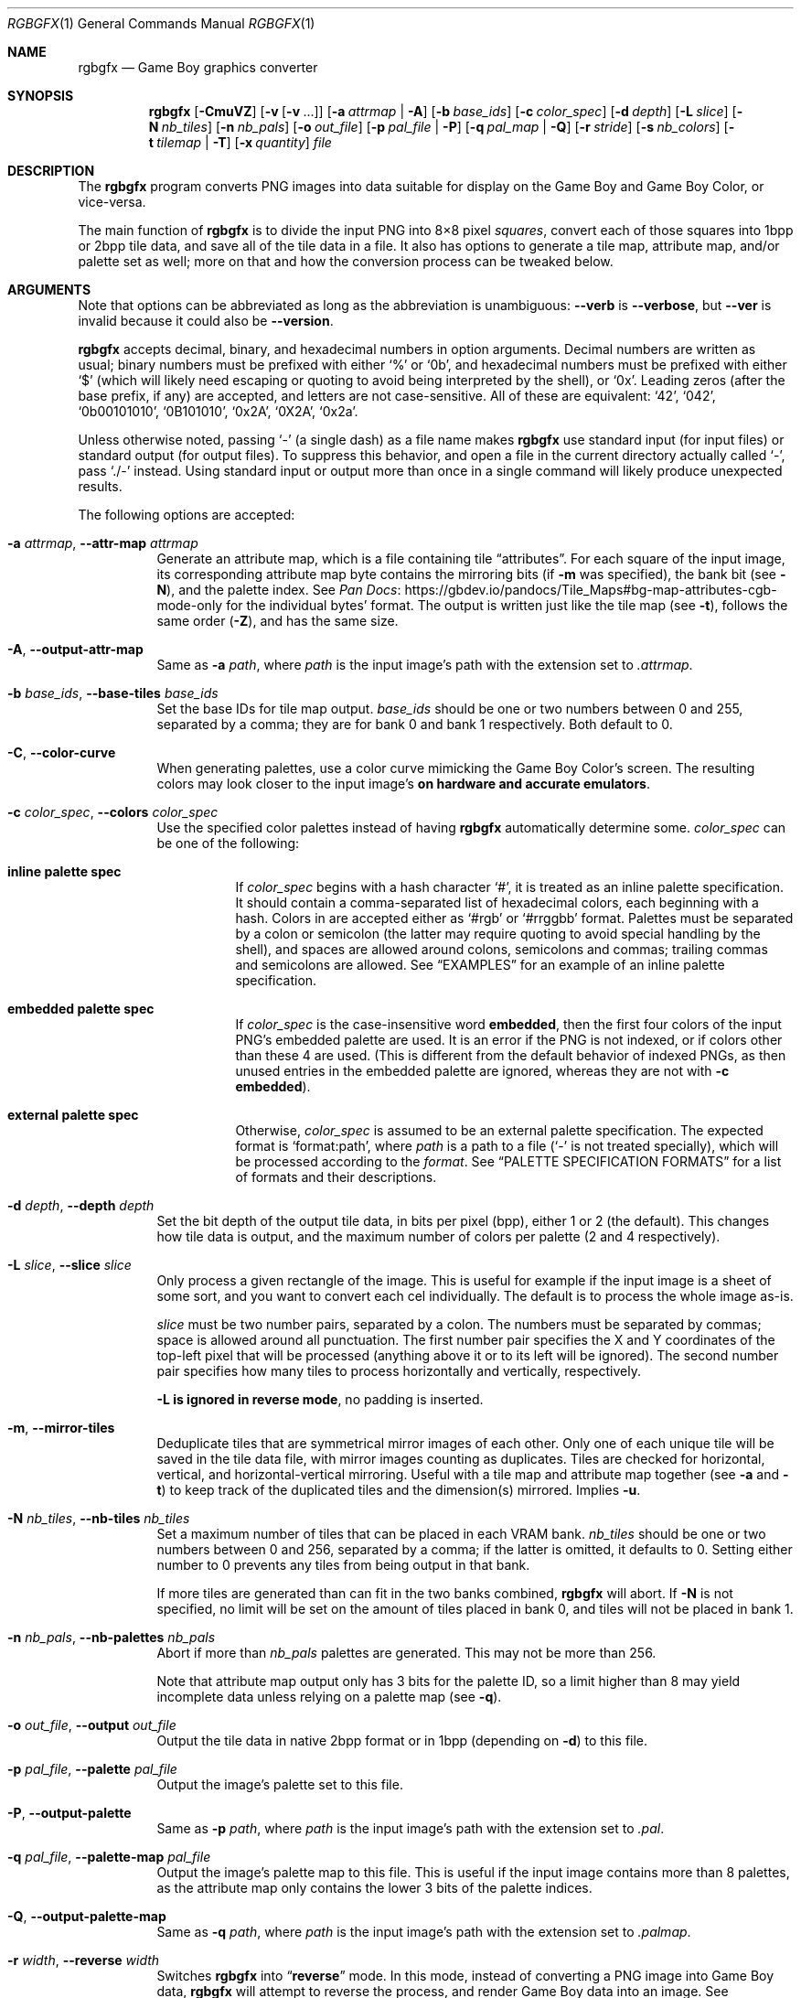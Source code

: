 '\" e
.\"
.\" SPDX-License-Identifier: MIT
.\"
.Dd March 28, 2021
.Dt RGBGFX 1
.Os
.Sh NAME
.Nm rgbgfx
.Nd Game Boy graphics converter
.Sh SYNOPSIS
.Nm
.Op Fl CmuVZ
.Op Fl v Op Fl v No ...
.Op Fl a Ar attrmap | Fl A
.Op Fl b Ar base_ids
.Op Fl c Ar color_spec
.Op Fl d Ar depth
.Op Fl L Ar slice
.Op Fl N Ar nb_tiles
.Op Fl n Ar nb_pals
.Op Fl o Ar out_file
.Op Fl p Ar pal_file | Fl P
.Op Fl q Ar pal_map | Fl Q
.Op Fl r Ar stride
.Op Fl s Ar nb_colors
.Op Fl t Ar tilemap | Fl T
.Op Fl x Ar quantity
.Ar file
.Sh DESCRIPTION
The
.Nm
program converts PNG images into data suitable for display on the Game Boy and Game Boy Color, or vice-versa.
.Pp
The main function of
.Nm
is to divide the input PNG into 8\[tmu]8 pixel
.Em squares ,
convert each of those squares into 1bpp or 2bpp tile data, and save all of the tile data in a file.
It also has options to generate a tile map, attribute map, and/or palette set as well; more on that and how the conversion process can be tweaked below.
.Sh ARGUMENTS
Note that options can be abbreviated as long as the abbreviation is unambiguous:
.Fl Fl verb
is
.Fl Fl verbose ,
but
.Fl Fl ver
is invalid because it could also be
.Fl Fl version .
.Pp
.Nm
accepts decimal, binary, and hexadecimal numbers in option arguments.
Decimal numbers are written as usual; binary numbers must be prefixed with either
.Ql %
or
.Ql 0b ,
and hexadecimal numbers must be prefixed with either
.Ql $
(which will likely need escaping or quoting to avoid being interpreted by the shell), or
.Ql 0x .
Leading zeros (after the base prefix, if any) are accepted, and letters are not case-sensitive.
All of these are equivalent:
.Ql 42 ,
.Ql 042 ,
.Ql 0b00101010 ,
.Ql 0B101010 ,
.Ql 0x2A ,
.Ql 0X2A ,
.Ql 0x2a .
.Pp
Unless otherwise noted, passing
.Ql -
(a single dash) as a file name makes
.Nm
use standard input (for input files) or standard output (for output files).
To suppress this behavior, and open a file in the current directory actually called
.Ql - ,
pass
.Ql ./-
instead.
Using standard input or output more than once in a single command will likely produce unexpected results.
.Pp
The following options are accepted:
.Bl -tag -width Ds
.It Fl a Ar attrmap , Fl Fl attr-map Ar attrmap
Generate an attribute map, which is a file containing tile
.Dq attributes .
For each square of the input image, its corresponding attribute map byte contains the mirroring bits (if
.Fl m
was specified), the bank bit
.Pq see Fl N ,
and the palette index.
See
.Lk https://gbdev.io/pandocs/Tile_Maps#bg-map-attributes-cgb-mode-only Pan Docs
for the individual bytes' format.
The output is written just like the tile map (see
.Fl t ) ,
follows the same order
.Pq Fl Z ,
and has the same size.
.It Fl A , Fl Fl output-attr-map
Same as
.Fl a Ar path ,
where
.Ar path
is the input image's path with the extension set to
.Pa .attrmap .
.It Fl b Ar base_ids , Fl Fl base-tiles Ar base_ids
Set the base IDs for tile map output.
.Ar base_ids
should be one or two numbers between 0 and 255, separated by a comma; they are for bank 0 and bank 1 respectively.
Both default to 0.
.It Fl C , Fl Fl color-curve
When generating palettes, use a color curve mimicking the Game Boy Color's screen.
The resulting colors may look closer to the input image's
.Sy on hardware and accurate emulators .
.It Fl c Ar color_spec , Fl Fl colors Ar color_spec
Use the specified color palettes instead of having
.Nm
automatically determine some.
.Ar color_spec
can be one of the following:
.Bl -tag -width Ds
.It Sy inline palette spec
If
.Ar color_spec
begins with a hash character
.Ql # ,
it is treated as an inline palette specification.
It should contain a comma-separated list of hexadecimal colors, each beginning with a hash.
Colors in are accepted either as
.Ql #rgb
or
.Ql #rrggbb
format.
Palettes must be separated by a colon or semicolon (the latter may require quoting to avoid special handling by the shell), and spaces are allowed around colons, semicolons and commas; trailing commas and semicolons are allowed.
See
.Sx EXAMPLES
for an example of an inline palette specification.
.It Sy embedded palette spec
If
.Ar color_spec
is the case-insensitive word
.Cm embedded ,
then the first four colors of the input PNG's embedded palette are used.
It is an error if the PNG is not indexed, or if colors other than these 4 are used.
.Pq This is different from the default behavior of indexed PNGs, as then unused entries in the embedded palette are ignored, whereas they are not with Fl c Cm embedded .
.It Sy external palette spec
Otherwise,
.Ar color_spec
is assumed to be an external palette specification.
The expected format is
.Ql format:path ,
where
.Ar path
is a path to a file
.Ql ( -
is not treated specially), which will be processed according to the
.Ar format .
See
.Sx PALETTE SPECIFICATION FORMATS
for a list of formats and their descriptions.
.El
.It Fl d Ar depth , Fl Fl depth Ar depth
Set the bit depth of the output tile data, in bits per pixel (bpp), either 1 or 2 (the default).
This changes how tile data is output, and the maximum number of colors per palette (2 and 4 respectively).
.It Fl L Ar slice , Fl Fl slice Ar slice
Only process a given rectangle of the image.
This is useful for example if the input image is a sheet of some sort, and you want to convert each cel individually.
The default is to process the whole image as-is.
.Pp
.Ar slice
must be two number pairs, separated by a colon.
The numbers must be separated by commas; space is allowed around all punctuation.
The first number pair specifies the X and Y coordinates of the top-left pixel that will be processed (anything above it or to its left will be ignored).
The second number pair specifies how many tiles to process horizontally and vertically, respectively.
.Pp
.Sy Fl L Sy is ignored in reverse mode , No no padding is inserted .
.It Fl m , Fl Fl mirror-tiles
Deduplicate tiles that are symmetrical mirror images of each other.
Only one of each unique tile will be saved in the tile data file, with mirror images counting as duplicates.
Tiles are checked for horizontal, vertical, and horizontal-vertical mirroring.
Useful with a tile map and attribute map together (see
.Fl a
and
.Fl t )
to keep track of the duplicated tiles and the dimension(s) mirrored.
Implies
.Fl u .
.It Fl N Ar nb_tiles , Fl Fl nb-tiles Ar nb_tiles
Set a maximum number of tiles that can be placed in each VRAM bank.
.Ar nb_tiles
should be one or two numbers between 0 and 256, separated by a comma; if the latter is omitted, it defaults to 0.
Setting either number to 0 prevents any tiles from being output in that bank.
.Pp
If more tiles are generated than can fit in the two banks combined,
.Nm
will abort.
If
.Fl N
is not specified, no limit will be set on the amount of tiles placed in bank 0, and tiles will not be placed in bank 1.
.It Fl n Ar nb_pals , Fl Fl nb-palettes Ar nb_pals
Abort if more than
.Ar nb_pals
palettes are generated.
This may not be more than 256.
.Pp
Note that attribute map output only has 3 bits for the palette ID, so a limit higher than 8 may yield incomplete data unless relying on a palette map
.Pq see Fl q .
.It Fl o Ar out_file , Fl Fl output Ar out_file
Output the tile data in native 2bpp format or in 1bpp
.Pq depending on Fl d
to this file.
.It Fl p Ar pal_file , Fl Fl palette Ar pal_file
Output the image's palette set to this file.
.It Fl P , Fl Fl output-palette
Same as
.Fl p Ar path ,
where
.Ar path
is the input image's path with the extension set to
.Pa .pal .
.It Fl q Ar pal_file , Fl Fl palette-map Ar pal_file
Output the image's palette map to this file.
This is useful if the input image contains more than 8 palettes, as the attribute map only contains the lower 3 bits of the palette indices.
.It Fl Q , Fl Fl output-palette-map
Same as
.Fl q Ar path ,
where
.Ar path
is the input image's path with the extension set to
.Pa .palmap .
.It Fl r Ar width , Fl Fl reverse Ar width
Switches
.Nm
into
.Dq Sy reverse
mode.
In this mode, instead of converting a PNG image into Game Boy data,
.Nm
will attempt to reverse the process, and render Game Boy data into an image.
See
.Sx REVERSE MODE
below for details.
.Pp
.Ar width
is the width of the image to generate, in tiles.
.It Fl s Ar nb_colors , Fl Fl palette-size Ar nb_colors
Specify how many colors each palette contains, including the transparent one if any.
.Ar nb_colors
cannot be more than
.Ql 1 << Ar depth
.Pq see Fl d .
.It Fl t Ar tilemap , Fl Fl tilemap Ar tilemap
Generate a file of tile indices.
For each square of the input image, its corresponding tile map byte contains the index of the associated tile in the tile data file.
The IDs wrap around from 255 back to 0, and do not include the bank bit; use
.Fl a
for that.
Useful in combination with
.Fl u
and/or
.Fl m
to keep track of duplicate tiles.
.It Fl T , Fl Fl output-tilemap
Same as
.Fl t Ar path ,
where
.Ar path
is the input image's path with the extension set to
.Pa .tilemap .
.It Fl u , Fl Fl unique-tiles
Deduplicate identical tiles. Only one of each unique tile will be saved in the tile data file.
Useful with a tile map
.Pq see Fl t
to keep track of the duplicated tiles.
.Pp
Note that if this option is enabled, no guarantee is made on the order in which tiles are output; while it
.Em should
be consistent across identical runs of a given
.Nm
release, the same is not true for different releases.
.It Fl V , Fl Fl version
Print the version of the program and exit.
.It Fl v , Fl Fl verbose
Be verbose.
The verbosity level is increased by one each time the flag is specified, with each level including the previous:
.Bl -enum -width 2n -compact
.It
.Nm
prints out its configuration before doing anything.
.It
A generic message is printed before doing most actions.
.It
Some of the actions' intermediate results are printed.
.It
Some internal debug printing is enabled.
.El
The verbosity level does not go past 6.
.Pp
Note that verbose output is only intended to be consumed by humans, and may change without notice between RGBDS releases; relying on those for scripts is not advised.
.It Fl x Ar quantity , Fl Fl trim-end Ar quantity
Do not output the last
.Ar quantity
tiles to the tile data file; no other output is affected.
This is useful for trimming
.Dq filler
/ blank squares at the end of an image.
If fewer than
.Ar quantity
tiles would have been emitted, the file will be empty.
.Pp
Note that this is done
.Em after
deduplication if
.Fl u
was enabled, so you probably don't want to use this option in combination with
.Fl u .
Note also that the tiles that don't get output will not count towards
.Fl N Ap s
limit.
.It Fl Z , Fl Fl columns
Read squares from the PNG in column-major order (column by column), instead of the default row-major order (line by line).
This primarily affects tile map and attribute map output, although it may also change generated tile data and palettes.
.El
.Ss At-files
In a given project, many images are to be converted with different flags.
The traditional way of solving this problem has been to specify the different flags for each image in the Makefile / build script; this can be inconvenient, as it centralizes all those flags away from the images they concern.
.Pp
To avoid these drawbacks,
.Nm
supports
.Dq at-files :
any command-line argument that begins with an at sign
.Pq Ql @
is interpreted as one.
The rest of the argument (without the @, that is) is interpreted as the path to a file, whose contents are interpreted as if given on the command line.
At-files can be stored right next to the corresponding image, for example:
.Pp
.Dl $ rgbgfx -o image.2bpp -t image.tilemap @image.flags image.png
.Pp
This will read additional flags from file
.Ql image.flags ,
which could contains for example
.Ql -b 128
to specify a base offset for the image's tiles.
The above command could be generated from the following
.Xr make 1
rule, for example:
.Bd -literal -offset indent
%.2bpp %.tilemap: %.flags %.png
	rgbgfx -o $*.2bpp -t $*.tilemap @$*.flags $*.png
.Ed
.Pp
Since the contents of at-files are interpreted by
.Nm ,
.Sy no shell processing is performed ;
for example, shell variables are not expanded
.Ql ( $PWD ,
.Ql %WINDIR% ,
etc.).
In at-files, lines that are empty or contain only whitespace are ignored; lines that begin with a hash sign
.Pq Ql # ,
optionally preceded by whitespace, are considered comments and also ignored.
Each line can contain any number of arguments, which are separated by whitespace.
.Pq \&No quoting feature to prevent this is provided.
.Pp
Note that a leading
.Ql @
has no special meaning on option arguments, and that the standard
.Ql --
to stop option processing also disables at-file processing.
For example, the following command line reads command-line options from
.Ql tilesets/town.flags
then
.Ql tilesets.flags ,
but processes
.Ql @tilesets/town.png
as the input image and outputs tile data to
.Ql @tilesets/town.2bpp :
.Pp
.Dl $ rgbgfx -o @tilesets/town.2bpp @tilesets/town.flags @tilesets.flags -- @tilesets/town.png
.Pp
At-files can also specify the input image directly, and call for more at-files, both using the regular syntax.
Note that while
.Ql --
can be used in an at-file (with identical semantics), it is only effective inside of it\(emnormal option processing continues in the parent scope.
.Sh PALETTE SPECIFICATION FORMATS
The following formats are supported:
.Bl -tag -width Ds
.It Cm act
.Lk https://www.adobe.com/devnet-apps/photoshop/fileformatashtml/#50577411_pgfId-1070626 Adobe Photoshop color table .
.It Cm aco
.Lk https://www.adobe.com/devnet-apps/photoshop/fileformatashtml/#50577411_pgfId-1055819 Adobe Photoshop color swatch .
.It Cm gbc
A GBC palette memory dump, as emitted by
.Nm Fl p .
Useful to force several images to share the same palette.
.It Cm gpl
.Lk https://docs.gimp.org/2.10/en/gimp-concepts-palettes.html GIMP palette .
.It Cm hex
Plaintext lines of hexadecimal colors in
.Ql rrggbb
format.
.It Cm psp
.Lk https://www.selapa.net/swatches/colors/fileformats.php#psp_pal Paint Shop Pro palette .
.El
.Pp
If you wish for another format to be supported, please open an issue (see
.Sx BUGS
below) or contact us, and supply a few sample files.
.Sh PALETTE GENERATION
.Nm
must generate palettes from the colors in the input image, unless
.Fl c
was used; in that case, the provided palettes will be used.
.Sy If the order of colors in the palettes is important to you ,
for example because you want to use palette swaps, please use
.Fl c
to specify the palette explicitly.
.Pp
First, if the image contains
.Em any
transparent pixel, color #0 of
.Em all
palettes will be allocated to it.
This is done
.Sy even if palettes were explicitly specified using Fl c ;
then the specification only covers color #1 onwards.
.Pq If you do not want this, ask your image editor to remove the alpha channel.
.Pp
After generating palettes,
.Nm
sorts colors within those palettes using the following rules:
.EQ
delim $$
.EN
.Bl -bullet -offset indent
.It
If the PNG file internally contains a palette (often dubbed an
.Dq indexed
PNG), then colors in each output palette will be sorted according to their order in the PNG's palette.
Any unused entries will be ignored, and only the first entry is considered if there are any duplicates.
.Po If you want a given color to appear more than once, or an unused color to appear at all, you should specify the palettes explicitly instead using Fl c ;
.Fl c Cm embedded
may be appropriate.
.Pc
.It
Otherwise, if the PNG only contains shades of gray, they will be categorized into as many
.Dq bins
as there are colors per palette, and the palette is set to these bins.
The darkest gray will end up in bin #0, and so on; note that this is the opposite of the RGB method below.
If two distinct grays end up in the same bin, the RGB method is used instead.
.Pp
Be careful that
.Nm
is picky about what it considers
.Dq grays :
the red, green, and blue components of each color must
.Em all
be
.Em exactly
the same.
.It
If none of the above apply, colors are sorted from lightest (first) to darkest (last).
The definition of luminance that
.Nm
uses is
.Do
$2126 times red + 7152 times green + 722 times blue$
.Dc .
.El
.EQ
delim off
.EN
.Pp
Note that the
.Dq indexed
behavior depends on an internal detail of how the PNG is saved, specifically its
.Ql PLTE
chunk.
Since few image editors (such as GIMP) expose that detail, this behavior is only kept for compatibility and should be considered deprecated.
.Sh OUTPUT FILES
All files output by
.Nm
are binary files, and designed to follow the Game Boy and Game Boy Color's native formats.
What follows is succinct descriptions of those formats, including
.Nm Ns -specific
details.
For more complete, beginner-friendly descriptions of the native formats with illustrations, please check out
.Lk https://gbdev.io/pandocs/Rendering Pan Docs .
.Ss Tile data
Tile data is output like a binary dump of VRAM, with no padding between tiles.
Each tile is 16 bytes, 2 per row of 8 pixels; the bits of color IDs are split into each byte
.Pq or Dq bitplane .
The leftmost pixel's color ID is stored in the two bytes' most significant bits, and the rightmost pixel's color ID in their least significant bits.
.Pp
When the bit depth
.Pq Fl d
is set to 1, the most significant bitplane (second byte) of each row, being all zeros, is simply not output.
.Ss Palette data
Palette data is output like a dump of palette memory.
Each color is written as GBC-native little-endian RGB555, with the unused bit 15 set to 0.
There is no padding between colors, nor between palettes; however, empty colors in the palettes are output as 0xFFFF.
.EQ
delim $$
.EN
For example, if 5 palettes are generated with
.Fl s Cm 4 ,
the palette data file will be $2 times 4 times 5 = 40$ bytes long, even if some palettes contain less than 3 colors.
.EQ
delim off
.EN
Note that
.Fl n
only caps how many palettes are generated (and thus this file's size), but fewer may be generated still.
.Ss Tile map data
A tile map is an array of tile IDs, with one byte per tile ID.
The first byte always corresponds to the ID of the tile in top-left corner of the input image; the second byte is either the ID of the tile to its right (by default), or below it
.Pq with Fl Z ;
and so on, continuing in the same direction.
Rows / columns (respectively) are stored consecutively, with no padding.
.Ss Attribute map data
Attribute maps mirror the format of tile maps, like on the GBC, especially the order in which bytes are output.
The contents of individual bytes follows the GBC's native format:
.Bl -column "Bit 2\(en0" "Background Palette number"
.It Bit 7 Ta BG-to-OAM Priority Ta Set to 0
.It Bit 6 Ta Vertical Flip Ta 0=Normal, 1=Mirror vertically
.It Bit 5 Ta Horizontal Flip Ta 0=Normal, 1=Mirror horizontally
.It Bit 4 Ta Not used Ta Set to 0
.It Bit 3 Ta Tile VRAM Bank number Ta 0=Bank 0, 1=Bank 1
.It Bit 2\(en0 Ta Background Palette number Ta BGP0-7
.El
.Pp
Note that if more than 8 palettes are used, only the lowest 3 bits of the palette ID are output.
.Sh REVERSE MODE
.Nm
can produce a PNG image from valid data.
This may be useful for ripping graphics, recovering lost source images, etc.
An important caveat on that last one, though: the conversion process is
.Sy lossy
both ways, so the
.Do reversed Dc image won't be perfectly identical to the original\(embut it should be close to a Game Boy's output .
.Pq Keep in mind that many of consoles output different colors, so there is no true reference rendering.
.Pp
When using reverse mode, make sure to pass the same flags that were given when generating the data, especially
.Fl C , d , N , s , x ,
and
.Fl Z .
.Do Sx At-files Dc may help with this .
.Nm
will warn about any inconsistencies it detects.
.Pp
Files that are normally outputs
.Pq Fl a , p , t
become inputs, and
.Ar file
will be written to instead of read from, and thus needs not exist beforehand.
Any of these inputs not passed is assumed to be some default:
.Bl -column "attribute map"
.It palettes Ta Unspecified palette data makes
.Nm
assume DMG (monochrome Game Boy) mode: a single palette of 4 grays.
It is possible to pass palettes using
.Fl c
instead of
.Fl p .
.It tile data Ta Tile data must be provided, as there is no reasonable assumption to fall back on.
.It tile map Ta A missing tile map makes
.Nm
assume that tiles were not deduplicated, and should be laid out in the order they are stored.
.It attribute map Ta Without an attribute map,
.Nm
assumes that no tiles were mirrored.
.El
.Sh NOTES
Some flags have had their functionality removed.
.Fl D , f ,
and
.Fl F
are now ignored, and
.Fl h
is an alias for the new (and less confusingly named)
.Fl Z .
These will be removed and/or repurposed in future versions of
.Nm ,
so relying on them is not recommended.
The same applies to the corresponding long options.
.Pp
If you are curious, you may find out that palette generation is an NP-complete problem, so
.Nm
does not attempt to find the optimal solution, but instead to find a good one in a reasonable amount of time.
It is possible to compute the optimal solution externally (using a solver, for example), and then provide it to
.Nm
via
.Fl c .
.Sh EXAMPLES
The following will only validate the
.Ql tileset.png
image (check its size, that all tiles have a suitable amount of colors, etc.), but output nothing:
.Pp
.Dl $ rgbgfx src/res/maps/overworld/tileset.png
.Pp
The following will convert the
.Ql tileset.png
image using the two given palettes (and only those), and store the generated 2bpp tile data in
.Ql tileset.2bpp ,
and the attribute map in
.Ql tileset.attrmap .
.Pp
.Dl $ rgbgfx -c '#ffffff,#8d05de, #dc7905,#000000 ; #fff,#8d05de, #7e0000 \&, #000' -A -o tileset.2bpp tileset.png
.Pp
The following will deduplicate the tiles in the
.Ql title_screen.png
image, keeping only one of each unique tile, and store the generated 2bpp tile data in
.Ql title_screen.2bpp ,
and the tile map in
.Ql title_screen.tilemap .
.Pp
.Dl $ rgbgfx -u title_screen.png -o title_screen.2bpp -t title_screen.tilemap
.Pp
The following will convert the given inline palette specification to a palette set, and store the palette set in
.Ql colors.pal ,
without needing an input image.
.Pp
.Dl $ rgbgfx -c '#fff,#ff0,#f80,#000' -p colors.pal
.Pp
TODO: more examples.
.Sh BUGS
Please report bugs and mistakes in this man page on
.Lk https://github.com/gbdev/rgbds/issues GitHub .
Bug reports and feature requests about RGBDS are also welcome!
.Sh SEE ALSO
.Xr rgbds 7 ,
.Xr rgbasm 1 ,
.Xr rgblink 1 ,
.Xr rgbfix 1 ,
.Xr gbz80 7
.Pp
The Game Boy hardware reference
.Lk https://gbdev.io/pandocs/Rendering.html Pan Docs ,
particularly the section about graphics.
.Sh HISTORY
.Nm
was originally created by
.An stag019
to be included in RGBDS.
It was later rewritten by
.An ISSOtm ,
and is now maintained by a number of contributors at
.Lk https://github.com/gbdev/rgbds .
